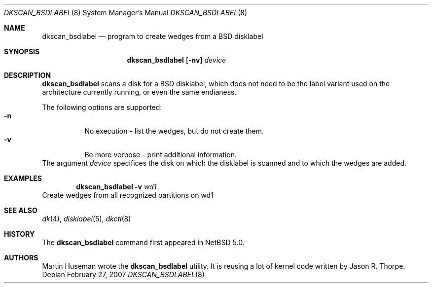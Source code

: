 .\"	$NetBSD: dkscan_bsdlabel.8,v 1.1 2007/03/01 22:01:30 martin Exp $
.\"
.\" Copyright (c) 2007 The NetBSD Foundation, Inc.
.\" All rights reserved.
.\"
.\" This code is derived from software contributed to The NetBSD Foundation
.\" by Martin Husemann <martin@NetBSD.org>.
.\"
.\" Redistribution and use in source and binary forms, with or without
.\" modification, are permitted provided that the following conditions
.\" are met:
.\" 1. Redistributions of source code must retain the above copyright
.\"    notice, this list of conditions and the following disclaimer.
.\" 2. Redistributions in binary form must reproduce the above copyright
.\"    notice, this list of conditions and the following disclaimer in the
.\"    documentation and/or other materials provided with the distribution.
.\"
.\" THIS SOFTWARE IS PROVIDED BY THE NETBSD FOUNDATION, INC. AND CONTRIBUTORS
.\" ``AS IS'' AND ANY EXPRESS OR IMPLIED WARRANTIES, INCLUDING, BUT NOT LIMITED
.\" TO, THE IMPLIED WARRANTIES OF MERCHANTABILITY AND FITNESS FOR A PARTICULAR
.\" PURPOSE ARE DISCLAIMED.  IN NO EVENT SHALL THE FOUNDATION OR CONTRIBUTORS
.\" BE LIABLE FOR ANY DIRECT, INDIRECT, INCIDENTAL, SPECIAL, EXEMPLARY, OR
.\" CONSEQUENTIAL DAMAGES (INCLUDING, BUT NOT LIMITED TO, PROCUREMENT OF
.\" SUBSTITUTE GOODS OR SERVICES; LOSS OF USE, DATA, OR PROFITS; OR BUSINESS
.\" INTERRUPTION) HOWEVER CAUSED AND ON ANY THEORY OF LIABILITY, WHETHER IN
.\" CONTRACT, STRICT LIABILITY, OR TORT (INCLUDING NEGLIGENCE OR OTHERWISE)
.\" ARISING IN ANY WAY OUT OF THE USE OF THIS SOFTWARE, EVEN IF ADVISED OF THE
.\" POSSIBILITY OF SUCH DAMAGE.
.\"
.Dd February 27, 2007
.Dt DKSCAN_BSDLABEL 8
.Os
.Sh NAME
.Nm dkscan_bsdlabel
.Nd program to create wedges from a BSD disklabel
.Sh SYNOPSIS
.Nm
.Op Fl nv
.Ar device
.Sh DESCRIPTION
.Nm
scans a disk for a BSD disklabel, which does not need to be the
label variant used on the architecture currently running, or even
the same endianess.
.Pp
The following options are supported:
.Bl -tag -width device -compact
.It Fl n
No execution - list the wedges, but do not create them.
.It Fl v
Be more verbose - print additional information.
.El
The argument
.Ar device
specifices the disk on which the disklabel is scanned and to which
the wedges are added.
.Sh EXAMPLES
.Dl Nm Fl v Ar wd1
Create wedges from all recognized partitions on wd1
.Sh SEE ALSO
.Xr dk 4 ,
.Xr disklabel 5 ,
.Xr dkctl 8
.Sh HISTORY
The
.Nm
command first appeared in
.Nx 5.0 .
.Sh AUTHORS
.An -nosplit
.An Martin Huseman
wrote the
.Nm
utility.
It is reusing a lot of kernel code written by
.An Jason R. Thorpe .
